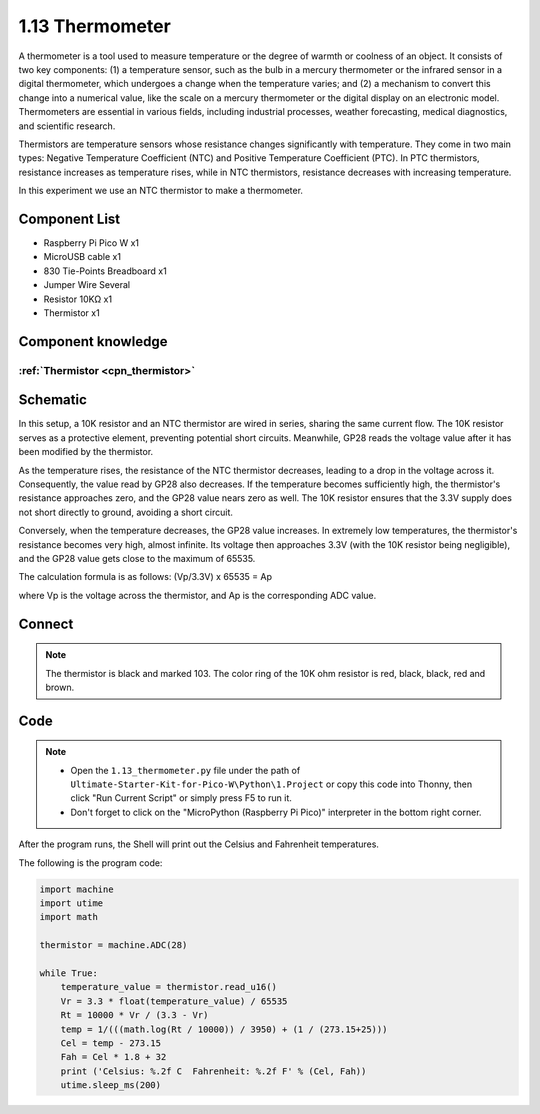 1.13 Thermometer
=========================
A thermometer is a tool used to measure temperature or the degree of warmth or 
coolness of an object. It consists of two key components: (1) a temperature sensor, 
such as the bulb in a mercury thermometer or the infrared sensor in a digital 
thermometer, which undergoes a change when the temperature varies; and (2) a mechanism 
to convert this change into a numerical value, like the scale on a mercury thermometer 
or the digital display on an electronic model. Thermometers are essential in various 
fields, including industrial processes, weather forecasting, medical diagnostics, 
and scientific research.

Thermistors are temperature sensors whose resistance changes significantly with 
temperature. They come in two main types: Negative Temperature Coefficient (NTC) 
and Positive Temperature Coefficient (PTC). In PTC thermistors, resistance increases 
as temperature rises, while in NTC thermistors, resistance decreases with increasing 
temperature.

In this experiment we use an NTC thermistor to make a thermometer.

Component List
^^^^^^^^^^^^^^^
- Raspberry Pi Pico W x1
- MicroUSB cable x1
- 830 Tie-Points Breadboard x1
- Jumper Wire Several
- Resistor 10KΩ x1
- Thermistor x1

Component knowledge
^^^^^^^^^^^^^^^^^^^^
:ref:`Thermistor <cpn_thermistor>`
"""""""""""""""""""""""""""""""""""""

Schematic
^^^^^^^^^^
.. image:: img/2.sch/1.13.png

In this setup, a 10K resistor and an NTC thermistor are wired in series, sharing 
the same current flow. The 10K resistor serves as a protective element, preventing 
potential short circuits. Meanwhile, GP28 reads the voltage value after it has been 
modified by the thermistor.

As the temperature rises, the resistance of the NTC thermistor decreases, leading 
to a drop in the voltage across it. Consequently, the value read by GP28 also 
decreases. If the temperature becomes sufficiently high, the thermistor's resistance 
approaches zero, and the GP28 value nears zero as well. The 10K resistor ensures 
that the 3.3V supply does not short directly to ground, avoiding a short circuit.

Conversely, when the temperature decreases, the GP28 value increases. In extremely 
low temperatures, the thermistor's resistance becomes very high, almost infinite. 
Its voltage then approaches 3.3V (with the 10K resistor being negligible), and the 
GP28 value gets close to the maximum of 65535.

The calculation formula is as follows:
(Vp/3.3V) x 65535 = Ap

where Vp is the voltage across the thermistor, and Ap is the corresponding ADC value.

Connect
^^^^^^^^^
.. image:: img/3.connect/1.13.png

.. note:: 
        
    The thermistor is black and marked 103.
    The color ring of the 10K ohm resistor is red, black, black, red and brown.

Code
^^^^^^^
.. note::

    * Open the ``1.13_thermometer.py`` file under the path of ``Ultimate-Starter-Kit-for-Pico-W\Python\1.Project`` or copy this code into Thonny, then click "Run Current Script" or simply press F5 to run it.

    * Don't forget to click on the "MicroPython (Raspberry Pi Pico)" interpreter in the bottom right corner. 

.. image:: img/4.software/1.13.png

After the program runs, the Shell will print out the Celsius and Fahrenheit temperatures.


The following is the program code:

.. code-block:: python

    import machine
    import utime
    import math

    thermistor = machine.ADC(28)

    while True:
        temperature_value = thermistor.read_u16()
        Vr = 3.3 * float(temperature_value) / 65535
        Rt = 10000 * Vr / (3.3 - Vr)
        temp = 1/(((math.log(Rt / 10000)) / 3950) + (1 / (273.15+25)))
        Cel = temp - 273.15
        Fah = Cel * 1.8 + 32
        print ('Celsius: %.2f C  Fahrenheit: %.2f F' % (Cel, Fah))
        utime.sleep_ms(200)



.. image:: img/5.phenomenon/1.13.png
    :width: 100%